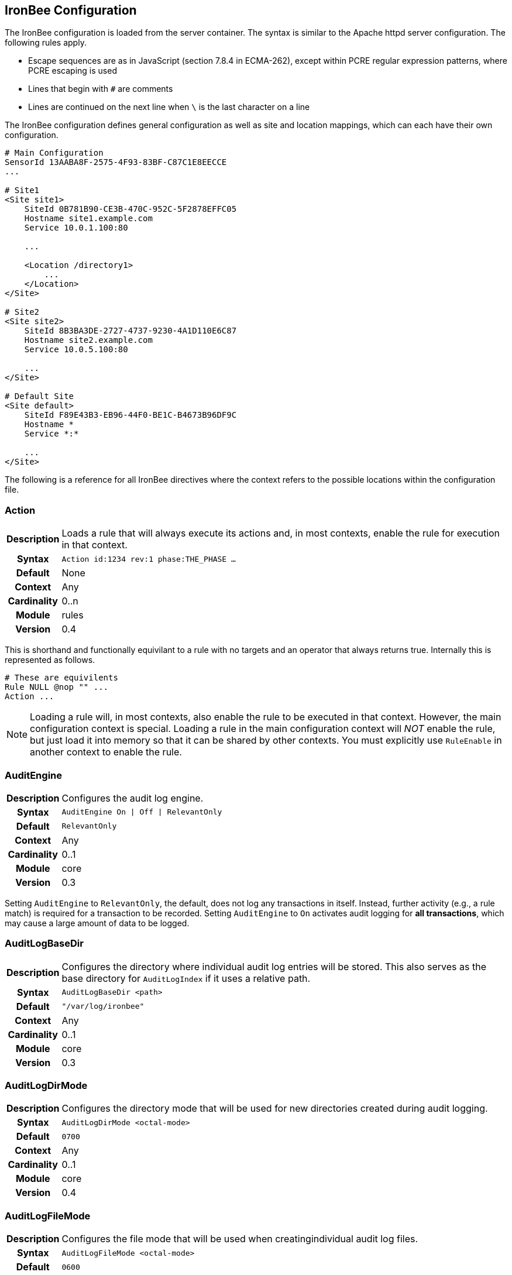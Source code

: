 == IronBee Configuration

The IronBee configuration is loaded from the server container. The syntax is similar to the Apache httpd server configuration. The following rules apply.

* Escape sequences are as in JavaScript (section 7.8.4 in ECMA-262), except within PCRE regular expression patterns, where PCRE escaping is used
* Lines that begin with `#` are comments
* Lines are continued on the next line when `\` is the last character on a line

The IronBee configuration defines general configuration as well as site and location mappings, which can each have their own configuration.

----
# Main Configuration
SensorId 13AABA8F-2575-4F93-83BF-C87C1E8EECCE
...

# Site1
<Site site1>
    SiteId 0B781B90-CE3B-470C-952C-5F2878EFFC05
    Hostname site1.example.com
    Service 10.0.1.100:80

    ...

    <Location /directory1>
        ...
    </Location>
</Site>

# Site2
<Site site2>
    SiteId 8B3BA3DE-2727-4737-9230-4A1D110E6C87
    Hostname site2.example.com
    Service 10.0.5.100:80

    ...
</Site>

# Default Site
<Site default>
    SiteId F89E43B3-EB96-44F0-BE1C-B4673B96DF9C
    Hostname *
    Service *:*

    ...
</Site>
----

The following is a reference for all IronBee directives where the context refers to the possible locations within the configuration file.

=== Action
[cols=">h,<9"]
|===============================================================================
|Description|Loads a rule that will always execute its actions and, in most contexts, enable the rule for execution in that context.
|     Syntax|`Action id:1234 rev:1 phase:THE_PHASE ...`
|    Default|None
|    Context|Any
|Cardinality|0..n
|     Module|rules
|    Version|0.4
|===============================================================================

This is shorthand and functionally equivilant to a rule with no targets and an operator that always returns true. Internally this is represented as follows.

----
# These are equivilents
Rule NULL @nop "" ...
Action ...
----

NOTE: Loading a rule will, in most contexts, also enable the rule to be executed in that context. However, the main configuration context is special. Loading a rule in the main configuration context will _NOT_ enable the rule, but just load it into memory so that it can be shared by other contexts. You must explicitly use `RuleEnable` in another context to enable the rule.

=== AuditEngine
[cols=">h,<9"]
|===============================================================================
|Description|Configures the audit log engine.
|     Syntax|`AuditEngine On \| Off \| RelevantOnly`
|    Default|`RelevantOnly`
|    Context|Any
|Cardinality|0..1
|     Module|core
|    Version|0.3
|===============================================================================

Setting `AuditEngine` to `RelevantOnly`, the default, does not log any transactions in itself. Instead, further activity (e.g., a rule match) is required for a transaction to be recorded. Setting `AuditEngine` to `On` activates audit logging for *all transactions*, which may cause a large amount of data to be logged.

=== AuditLogBaseDir
[cols=">h,<9"]
|===============================================================================
|Description|Configures the directory where individual audit log entries will be stored. This also serves as the base directory for `AuditLogIndex` if it uses a relative path.
|     Syntax|`AuditLogBaseDir <path>`
|    Default|`"/var/log/ironbee"`
|    Context|Any
|Cardinality|0..1
|     Module|core
|    Version|0.3
|===============================================================================

=== AuditLogDirMode
[cols=">h,<9"]
|===============================================================================
|Description|Configures the directory mode that will be used for new directories created during audit logging.
|     Syntax|`AuditLogDirMode <octal-mode>`
|    Default|`0700`
|    Context|Any
|Cardinality|0..1
|     Module|core
|    Version|0.4
|===============================================================================

=== AuditLogFileMode
[cols=">h,<9"]
|===============================================================================
|Description|Configures the file mode that will be used when creatingindividual audit log files.
|     Syntax|`AuditLogFileMode <octal-mode>`
|    Default|`0600`
|    Context|Any
|Cardinality|0..1
|     Module|core
|    Version|0.6
|===============================================================================

=== AuditLogIndex
[cols=">h,<9"]
|===============================================================================
|Description|Configures the location of the audit log index file.
|     Syntax|`AuditLogIndex "None" \| <location>`
|    Default|`ironbee-index.log`
|    Context|Any
|Cardinality|0..1
|     Module|core
|    Version|0.4
|===============================================================================

Relative filenames are based off the `AuditLogBaseDir` directory and specifying `None` disables the index file entirely.

=== AuditLogIndexFormat
[cols=">h,<9"]
|===============================================================================
|Description|Configures the format of the entries logged in the auditlog index file.
|     Syntax|`AuditLogIndexFormat <format>`
|    Default|`%T %h %a %S %s %t %f`
|    Context|Any
|Cardinality|0..1
|     Module|core
|    Version|0.4
|===============================================================================

* *%%* The percent sign
* *%a* Remote IP-address
* *%A* Local IP-address
* *%h* HTTP Hostname
* *%s* Site ID
* *%S* Sensor ID
* *%t* Transaction ID
* *%T* Transaction timestamp (YYYY-MM-DDTHH:MM:SS.ssss+/-ZZZZ)
* *%f* Audit log filename (relative to `AuditLogBaseDir`)

=== AuditLogParts
[cols=">h,<9"]
|===============================================================================
|Description|Configures which parts will be logged to the audit log.
|     Syntax|`AuditLogPart <options>`
|    Default|`default`
|    Context|Any
|Cardinality|0..n
|     Module|core
|    Version|0.4
|===============================================================================

An audit log consist of many parts; `AuditLogParts` determines which parts are recorded by default. The parts are inherited into child contexts (Site, Location, etc). Specifying a part with +/- operator will add or remove the given part from the current set of parts. Specifying the first option without +/- operators will cause all options to be overridden and the list of options will be the only options set.

.Reset to minimal, then remove body parts:
----
AuditLogParts minimal +request -requestBody +response -responseBody
----

The above first resets the list of parts to *minimal*, adds all the *request* parts except the *requestBody*, then adds all the *response* parts except the *responseBody*.

Later, in a sub-context, you may wish to enable response body logging and thus can just specify this part with the + operator:

----
<Location /some/path>
    AuditLogParts +responseBody
</Location>
----

If you already had response body logging enabled, but didn't want it any more, you would write:

----
<Location /some/path>
    AuditLogParts -responseBody
</Location>
----

Audit Log Part Names:

* *header:* Audit Log header (required)
* *events:* List of events that triggered
* *requestMetadata:* Information about the request
* *requestHeaders:* Raw request headers
* *requestBody:* Raw request body
* *requestTrailers:* Raw request trailers
* *responseMetadata:* Information about the response
* *responseHeaders:* Raw response headers
* *responseBody:* Raw response body
* *responseTrailers:* Raw response trailers

Audit Log Part Group Names:

These are just aliases for multiple parts.

* *none:* Removes all parts
* *minimal:* Minimal parts (currently *header* and *events* parts)
* *default:* Default parts (currently *minimal* and request/response parts without bodies)
* *request:* All request related parts
* *response:* All response related parts
* *debug:* All debug related parts
* *all:* All parts

=== AuditLogSubDirFormat
[cols=">h,<9"]
|===============================================================================
|Description|Configures the directory structure created under the `AuditLogBaseDir` directory. This is a +strftime(3)+ format string allowing the directory structure to be created based on date/time.
|     Syntax|`AuditLogSubDirFormat <format>`
|    Default|None
|    Context|Any
|Cardinality|0..1
|     Module|core
|    Version|0.4
|===============================================================================

=== AuthBasicRealm
[cols=">h,<9"]
|===============================================================================
|Description|Configures the Basic Auth Realm used to challenge a user.
|     Syntax|`AuthBasicRealm <realm-string>`
|    Default|None
|    Context|Any
|Cardinality|0..1
|     Module|ident_authbasic
|    Version|0.8
|===============================================================================

=== BlockingMethod
[cols=">h,<9"]
|===============================================================================
|Description|Configures the default blocking method.
|     Syntax|`BlockingMethod status=<code> \| close`
|    Default|None
|    Context|Any
|Cardinality|0..1
|     Module|core
|    Version|0.8
|===============================================================================

=== ConstantSet
[cols=">h,<9"]
|===============================================================================
|Description|Set a constant value in the `CONSTANT` collection.
|     Syntax|`ConstantSet name [value]`
|    Default|None
|    Context|Any
|Cardinality|0..n
|     Module|constant
|    Version|0.10
|===============================================================================

This directive sets a constant named `name` in the current configuration context with an optional value. The constant is then available (at config time and runtime) via the `CONSTANT` collection. Without a value, the constant will be defined, but without a value and is only useful in a boolean context (e.g., via `CONSTANT:name.count()` where the count will be 0 or 1 - undefined or defined).

.Example:
----
LoadModule ibmod_constant.so
...
ConstantSet EnableSQLi
ConstantSet SQLiThreshold 80

Rule CONSTANT:EnableSQLi.count() @eq 1 id:test/1 ... chain
... chain
Rule SQLI_SCORE @ge %{CONSTANT:SQLiThreshold} ... event block
----

TODO: A better example would be using a Predicate based rule that can evaluate and optimize at config time based on constants. This can be used to setup user defined policies that are configurable.

=== DefaultBlockStatus
[cols=">h,<9"]
|===============================================================================
|Description|Configures the default HTTP status code used for blocking.
|     Syntax|`DefaultBlockStatus`
|    Default|`403`
|    Context|Any
|Cardinality|0..1
|     Module|core
|    Version|0.4
|===============================================================================

=== ErrorPageMap
[cols=">h,<9"]
|===============================================================================
|Description|Configures the error page contents for a given status code.
|     Syntax|`ErrorPageMap <http-status-code> <file>`
|    Default|None
|    Context|Any
|Cardinality|0..n
|     Module|error_page
|    Version|0.9
|===============================================================================

When an error page is generated (blocked), the status code is mapped to a file to deliver as the body.

=== FastAutomata
[cols=">h,<9"]
|===============================================================================
|Description|Loads the automata for "fast" rules.
|     Syntax|`FastAutomata <automata-file>`
|    Default|None
|    Context|Any
|Cardinality|0..1
|     Module|error_page
|    Version|0.9
|===============================================================================

=== GeoIPDatabaseFile
[cols=">h,<9"]
|===============================================================================
|Description|Configures the location of the geoip database file.
|     Syntax|`GeoIPDatabaseFile <geoip-db-file>`
|    Default|`/usr/share/geoip/GeoLiteCity.dat`
|    Context|Any
|Cardinality|0..1
|     Module|geoip
|    Version|0.4
|===============================================================================

=== HeaderOrderRequest
[cols=">h,<9"]
|===============================================================================
|Description|Specify which request headers to track order.
|     Syntax|`HeaderOrderRequest <abbreviation>=<header-name> ...`
|    Default|None
|    Context|Any
|Cardinality|0..1
|     Module|header_order
|    Version|0.10
|===============================================================================

The `HeaderOrderRequest` directive specifies which headers to track order. The header names are mapped to their abbreviations, then recorded in the <<_request_header_order>> string variable in the order they occured.

.Example
----
HeaderOrderRequest H=Host U=User-Agent A=Accept
----

.Default Mapping
----
H=Host
U=User-Agent
A=Accept
E=Accept-Encoding
L=Accept-Language
N=Transfer-Encoding
N=TE
P=Pragma
C=Cache-Control
O=Cookie
T=Content-Type
L=Content-Length
I=Connection
R=Referer
G=Range
----

As an example, the following request is sent yielding a <<_request_header_order>> of `HUALI` (the concatinated abbreviations in the order the headers appeared in the request).

.Example Request
----
GET / HTTP/1.1
Host: www.example.com
User-Agent: Mozilla/5.0 (Macintosh; Intel Mac OS X 10.7; rv:18.0) Gecko/20100101 Firefox/18.0
Accept: text/html,application/xhtml+xml,application/xml;q=0.9,*/*;q=0.8
Accept-Language: en-US,en;q=0.5
Connection: keep-alive
----

=== HeaderOrderResponse
[cols=">h,<9"]
|===============================================================================
|Description|Specify which response headers to track order.
|     Syntax|`HeaderOrderResponse <abbreviation>=<header-name> ...`
|    Default|None
|    Context|Any
|Cardinality|0..1
|     Module|header_order
|    Version|0.10
|===============================================================================

The `HeaderOrderResponse` directive specifies which headers to track order. The header names are mapped to their abbreviations, then recorded in the <<_response_header_order>> string variable in the order they occured.

.Example
----
HeaderOrderResponse S=Server A=Location N=Transfer-Encoding
----

.Default Mapping
----
S=Server
A=Location
N=Transfer-Encoding
N=TE
D=Date
M=Last-Modified
C=Cache-Control
O=Set-Cookie
T=Content-Type
L=Content-Length
E=Content-Encoding
L=Content-Language
I=Connection
X=Expires
V=Via
Y=Vary
R=Trailer
----

As an example, the following response is sent yielding a <<_response_header_order>> of `TDXCSL` (the concatinated abbreviations in the order the headers appeared in the response).

.Example Response
----
HTTP/1.1 200 OK
Content-Type: text/html; charset=UTF-8
Date: Wed, 26 Oct 2012 02:36:41 GMT
Expires: Fri, 25 Nov 2012 02:36:41 GMT
Cache-Control: public, max-age=2592000
Server: Apache
Content-Length: 85

<HTML><HEAD><TITLE>200 OK</TITLE></HEAD><BODY><H1>200 OK</H1>Success.</BODY></HTML>
----

=== Hostname
[cols=">h,<9"]
|===============================================================================
|Description|Maps hostnames to a Site.
|     Syntax|`Hostname <hostname>`
|    Default|`*` (any)
|    Context|Site
|Cardinality|0..n
|     Module|core
|    Version|0.4
|===============================================================================

The `Hostname` directive establishes a mapping between a Site and one or more hostnames. To map IP/Port pairs to a Site, see the `Service` directive.

In the simplest case, a site will occupy a single hostname:

----
Hostname www.ironbee.com
----

More often than not, however, several names will be used:

----
Hostname www.ironbee.com
Hostname ironbee.com
----

Wildcards are permitted when there are multiple names under a common domain. Only one wildcard character per hostname is allowed and it must currently be on the left-hand side:

----
Hostname ironbee.com
Hostname *.ironbee.com
----

Finally, to match any hostname (which you will need to do in default sites), use a single asterisk, which is the default if no `Hostname` directive is specified for a site:

----
Hostname *
----

=== IdentMode
[cols=">h,<9"]
|===============================================================================
|Description|Configure the ident mode.
|     Syntax|`IdentMode <mode>`
|    Default|None
|    Context|Any
|Cardinality|0..1
|     Module|ident
|    Version|0.8
|===============================================================================

=== IdentType
[cols=">h,<9"]
|===============================================================================
|Description|Configure the ident type.
|     Syntax|`IdentType <type>`
|    Default|None
|    Context|Any
|Cardinality|0..1
|     Module|ident
|    Version|0.8
|===============================================================================

=== Include
[cols=">h,<9"]
|===============================================================================
|Description|Includes external file into configuration.
|     Syntax|`Include`
|    Default|None
|    Context|Any
|Cardinality|0..n
|     Module|core
|    Version|0.5
|===============================================================================

Allows inclusion of another file into the current configuration file.  The following line will include the contents of the file `sites.conf` into configuration:

----
Include conf/sites.conf
----

The file must exist and be accessible or an error is generated (use `IncludeIfExists` if this is not the case). If you specify a relative path, the location of the configuration file containing this directive will be used to resolve it.

=== IncludeIfExists
[cols=">h,<9"]
|===============================================================================
|Description|Includes external file into configuration if it exists and is accessible.
|     Syntax|`IncludeIfExists`
|    Default|None
|    Context|Any
|Cardinality|0..n
|     Module|core
|    Version|0.7
|===============================================================================

As `Include`, but allows for optional inclusion without causing a configuration error if the file does not exist (as would the `Include` directive).

=== InitCollection
[cols=">h,<9"]
|===============================================================================
|Description|Initializes a locally scoped collection data field for later use and optional persistence.
|     Syntax|`InitCollection <uri> ...`
|    Default|None
|    Context|Any
|Cardinality|0..1
|     Module|initcollection, persist
|    Version|0.7
|===============================================================================

Initializes a collection from the initializer. The initializer format depends on the implementation. There are multiple URI formats supported, which are described below.

==== Core Functionality

`vars: key1=val1 key2=val2 ... keyN=valN`

The `vars` URI allows initializing a collection of simple key/value pairs.

----
InitCollection MY_VARS vars: key1=value1 key2=value2
----

`json-file:///path/file.json [persist]`

The json-file URI allows loading a more complex collection from a JSON formatted file. If the optional persist parameter is specified, then anything changed is persisted back to the file at the end of the transaction. Next time the collection is initialized, it will be from the persisted data.

----
InitCollection MY_JSON_COLLECTION json-file:///tmp/ironbee/persist/test1.json
InitCollection MY_PERSISTED_JSON_COLLECTION json-file:///tmp/ironbee/persist/test2.json persist
----

=== InitVar
[cols=">h,<9"]
|===============================================================================
|Description|Initializes a locally scoped variable data field for later use.
|     Syntax|`InitVar <name> <value>`
|    Default|None
|    Context|Any
|Cardinality|0..1
|     Module|core
|    Version|0.6
|===============================================================================

=== InspectionEngineOptions
[cols=">h,<9"]
|===============================================================================
|Description|Configures options for the inspection engine.
|     Syntax|`InspectionEngineOptions <options>`
|    Default|`default`
|    Context|Any
|Cardinality|0..n
|     Module|core
|    Version|0.7
|===============================================================================

The inspection engine allows setting options; `InspectionEngineOptions` controls these options. The options are inherited into child contexts (Site, Location, etc). Specifying an option with +/- operator will add or remove the given option from the current set. Specifying the first option without +/- operators will cause all options to be overridden and the list of options will be the only options set. Here is what your configuration might look like:

----
InspectionEngineOptions all -response
----

The above first resets the inspection to *all*, then removes the *response* from being inspected.

Later, in a sub-context, you may wish to enable response response inspection and thus can just specify this part with the + operator:

----
<Location /some/path>
    InspectionEngineOptions +response
</Location>
----

If you already had response enabled, but did not want it enabled, you would write:

----
<Location /some/other/path>
    InspectionEngineOptions -response
</Location>
----

Inspection Engine Options::
* *requestHeader:* Inspect the HTTP request header (default)
* *requestBody:* Inspect the HTTP request body
* *responseHeader:* Inspect the HTTP response header
* *responseBody:* Inspect the HTTP response body

Inspection Engine Option Group Names::
* *none:* Removes all options
* *default:* Default options (currently request header only)
* *request:* All request related options
* *response:* All response related options
* *all:* All options

=== LibInjectionFingerprintSet
[cols=">h,<9"]
|===============================================================================
|Description|Create a named libinjection fingerprint set from a file.
|     Syntax|`LibInjectionFingerprintSet <name> <fingerprint-file>`
|    Default|None
|    Context|Main
|Cardinality|0..1
|     Module|libinjection
|    Version|0.10
|===============================================================================

The fingerprint file is a text file with a fingerprint and optional confidence, one per line. If a confidence is used, the fingerprint and confidence *MUST* be separated *by a single space character*. If a confidence is *NOT* specified, it defaults to 0 (i.e., confidence unused).

The libinjection source has an example without the optional confidence.

See: https://github.com/client9/libinjection/blob/master/src/fingerprints.txt

.Example With Confidence
----
&(1)U 50
1Eson 25
Eks&1 80
f(v,( 90
kskso 90
n&Esc 50
of(vo 90
onUE( 50
vosk) 50
vosk1 50
voskB 25
...
----

The fingerprint and confidence that matched are returned in the capture collection. See the <<_is_sqli>> operator.

=== LoadEudoxus
[cols=">h,<9"]
|===============================================================================
|Description|Loads an external Eudoxus Automata into IronBee.
|     Syntax|`LoadEudoxus <name> <automata-file>`
|    Default|None
|    Context|Main
|Cardinality|0..n
|     Module|ee
|    Version|0.7
|===============================================================================

This directive will load an external eudoxus automata from `file` into the engine with the given `name`. Once loaded, the automata can then be used with the associated eudoxus rule operators such as the `ee` or `ee_match` operator.

The eudoxus automata is a precompiled and optimized automata generated by the ac_generator and ec commands in the `automata/bin` directory.  Currently, as of IronBee 0.7, a modified Aho-Corasick algorithm is implemented which can handle very large external dictionaries. Refer to the https://www.ironbee.com/docs/devexternal/ironautomata.html[IronAutomata Documentation] for more information.

=== LoadModule
[cols=">h,<9"]
|===============================================================================
|Description|Loads an external module into configuration.
|     Syntax|`LoadModule <module-file>`
|    Default|None
|    Context|Main
|Cardinality|0..n
|     Module|core
|    Version|0.4
|===============================================================================

This directive will add an external module to the engine, potentially making new directives available to the configuration.

=== Location
[cols=">h,<9"]
|===============================================================================
|Description|Creates a subcontext that can have a differentconfiguration.
|     Syntax|`<Location path>...</Location>`
|    Default|None
|    Context|Site
|Cardinality|0..n
|     Module|core
|    Version|0.4
|===============================================================================

A sub-context created by this directive initially has identical configuration to that of the site it belongs to. Further directives are required to introduce changes. Locations are evaluated in the order in which they appear in the configuration file. The first location that matches request path will be used. This means that you should put the most-specific location first, followed by the less specific ones.

----
Include rules.conf

<Site site1>
    Service *:80
    Service 10.0.1.2:443
    Hostname site1.example.com

    <Location /prefix/app1>
        RuleEnable all
    </Location>

    <Location /prefix>
        RuleEnable tag:GenericRules
    </Location>
</Site>
----

=== Log
[cols=">h,<9"]
|===============================================================================
|Description|Configures the location of the log file.
|     Syntax|`Log <location>`
|    Default|`default`
|    Context|Any
|Cardinality|0..1
|     Module|core
|    Version|0.4
|===============================================================================

=== LogLevel
[cols=">h,<9"]
|===============================================================================
|Description|Configures the detail level of the entries recorded tothe log.
|     Syntax|`LogLevel <level>`
|    Default|`warning`
|    Context|Any
|Cardinality|0..1
|     Module|core
|    Version|0.4
|===============================================================================

The following log levels are supported (either numeric or text)::
* *0 - emergency* - system unusable
* *1 - alert* - crisis happened
* *2 - critical* - crisis coming
* *3 - error* - error occurred
* *4 - warning* - error likely to occur
* *5 - notice* - something unusual happened
* *6 - info* - informational messages
* *7 - debug* - debugging: transaction state changes
* *8 - debug2* - debugging: log of activities carried out
* *9 - debug3* - debugging: activities, with more detail
* *10 - trace* - debugging: developer log messages

=== LuaInclude
[cols=">h,<9"]
|===============================================================================
|Description|Execute a Lua script as a configuration file.
|     Syntax|`LuaInclude <lua-file>`
|    Default|None
|    Context|Main
|Cardinality|0..1
|     Module|lua
|    Version|0.7
|===============================================================================

.Example
----
LuaInclude "rules.lua"
----

=== LuaLoadModule
[cols=">h,<9"]
|===============================================================================
|Description|Load a Lua module (similar to LoadModule).
|     Syntax|`LuaLoadModule <lua-module-file>`
|    Default|None
|    Context|Main
|Cardinality|0..1
|     Module|lua
|    Version|0.7
|===============================================================================

.Example
----
LuaLoadModule "threat_level.lua"
----

=== LuaModuleBasePath
[cols=">h,<9"]
|===============================================================================
|Description|Specify the Lua module base path.
|     Syntax|`LuaModuleBasePath <path>`
|    Default|None
|    Context|Main
|Cardinality|0..1
|     Module|lua
|    Version|0.9.1
|===============================================================================

Same as <<_modulebasepath>>, but for Lua modules.

.Example
----
LuaModuleBasePath /path/to/modules
----

=== LuaPackageCPath
[cols=">h,<9"]
|===============================================================================
|Description|Specify the Lua C package path.
|     Syntax|`LuaPackageCPath <lua-cpath>`
|    Default|None
|    Context|Main
|Cardinality|0..1
|     Module|lua
|    Version|0.7
|===============================================================================

=== LuaPackagePath
[cols=">h,<9"]
|===============================================================================
|Description|Specify the Lua package path.
|     Syntax|`LuaPackageCPath <lua-cpath>`
|    Default|None
|    Context|Main
|Cardinality|0..1
|     Module|lua
|    Version|0.7
|===============================================================================

=== LuaSet
[cols=">h,<9"]
|===============================================================================
|Description|Set a named configuration parameter in a lua module.
|     Syntax|`LuaSet <lua-module-name> <name> <value>`
|    Default|None
|    Context|Main
|Cardinality|0..1
|     Module|lua
|    Version|0.7
|===============================================================================

.Example
----
LuaLoadModule "my-lua-module.lua"
...
LuaSet "my-lua-module.lua" MY_VAR "some value"
----

=== ModuleBasePath
[cols=">h,<9"]
|===============================================================================
|Description|Configures the base path where IronBee modules are loaded.
|     Syntax|`ModuleBasePath`
|    Default|The `libexec` directory under the IronBee install prefix.
|    Context|Main
|Cardinality|0..1
|     Module|core
|    Version|0.4
|===============================================================================

=== PcreDfaWorkspaceSize
[cols=">h,<9"]
|===============================================================================
|Description|Configures the PCRE DFA workspace size.
|     Syntax|`PcreDfaWorkspaceSize <size>`
|    Default|200
|    Context|Main
|Cardinality|0..1
|     Module|pcre
|    Version|0.4
|===============================================================================

=== PcreJitStackMax
[cols=">h,<9"]
|===============================================================================
|Description|Configures the PCRE stack maximum size.
|     Syntax|`PcreJitStackMax <size>`
|    Default|0 (auto)
|    Context|Main
|Cardinality|0..1
|     Module|pcre
|    Version|0.4
|===============================================================================

=== PcreJitStackStart
[cols=">h,<9"]
|===============================================================================
|Description|Configures the PCRE stack starting size.
|     Syntax|`PcreJitStackStart <size>`
|    Default|0 (auto)
|    Context|Main
|Cardinality|0..1
|     Module|pcre
|    Version|0.4
|===============================================================================

=== PcreMatchLimit
[cols=">h,<9"]
|===============================================================================
|Description|Configures the PCRE library match limit.
|     Syntax|`PcreMatchLimit`
|    Default|5000
|    Context|Main
|Cardinality|0..1
|     Module|pcre
|    Version|0.4
|===============================================================================

From the `pcreapi` manual: 

"The match_limit field provides a means of preventing PCRE from using up a vast amount of resources when running patterns that are not going to match, but which have a very large number of possibilities in their search trees. The classic example is a pattern that uses nested unlimited repeats."

=== PcreMatchLimitRecursion
[cols=">h,<9"]
|===============================================================================
|Description|Configures the PCRE library match limit recursion.
|     Syntax|`PcreMatchLimitRecursion`
|    Default|5000
|    Context|Main
|Cardinality|0..1
|     Module|pcre
|    Version|0.4
|===============================================================================

From the `pcreapi` manual:

"The match_limit_recursion field is similar to match_limit, but instead of limiting the total number of times that match() is called, it limits the depth of recursion. The recursion depth is a smaller number than the total number of calls, because not all calls to match() are recursive. This limit is of use only if it is set smaller than match_limit."

=== PcreStudy
[cols=">h,<9"]
|===============================================================================
|Description|Configures the PCRE "study" option.
|     Syntax|`PcreStudy On \| Off`
|    Default|On
|    Context|Main
|Cardinality|0..1
|     Module|pcre
|    Version|0.4
|===============================================================================

=== PcreUseJit
[cols=">h,<9"]
|===============================================================================
|Description|Configures the PCRE library to use the JIT.
|     Syntax|`PcreUseJit On \| Off`
|    Default|On
|    Context|Main
|Cardinality|0..1
|     Module|pcre
|    Version|0.4
|===============================================================================

=== PersistenceMap
[cols=">h,<9"]
|===============================================================================
|Description|Map a collection to a persistence store.
|     Syntax|`PersistenceMap <collection> <store> [key=value] [expire=value]`
|    Default|None
|    Context|Main
|Cardinality|0..1
|     Module|persistence_framework, persist
|    Version|0.7
|===============================================================================

See: <<_persisting_collections>>

=== PersistenceStore
[cols=">h,<9"]
|===============================================================================
|Description|Define a persistence store.
|     Syntax|`PersistenceStore <name> <uri>`
|    Default|None
|    Context|Main
|Cardinality|0..1
|     Module|persistence_framework, persist
|    Version|0.7
|===============================================================================

See: <<_persisting_collections>>

=== PredicateAssertValid
|===============================================================================
|Description|Validate predicate, write a predicate report to file or stderr and abort on error.
|     Syntax|`PredicateAssertValid <file> \| ""`
|    Default|"" (stderr)
|    Context|Main
|Cardinality|0..1
|     Module|predicate
|    Version|0.8
|===============================================================================

=== PredicateDebugReport
[cols=">h,<9"]
|===============================================================================
|Description|Write a predicate debug report to file or stderr.
|     Syntax|`PredicateDebugReport <file> \| ""`
|    Default|"" (stderr)
|    Context|Main
|Cardinality|0..1
|     Module|predicate
|    Version|0.8
|===============================================================================

=== PredicateDefine
[cols=">h,<9"]
|===============================================================================
|Description|Define a predicate template.
|     Syntax|`PredicateDefine ...`
|    Default|None
|    Context|Main
|Cardinality|0..1
|     Module|predicate
|    Version|0.9
|===============================================================================

=== PredicateTrace
[cols=">h,<9"]
|===============================================================================
|Description|Enable predicate trace output to file or stderr.
|     Syntax|`PredicateTrace <file> \| ""`
|    Default|None
|    Context|Main
|Cardinality|0..1
|     Module|predicate
|    Version|0.9
|===============================================================================

=== ProtectionEngineOptions
[cols=">h,<9"]
|===============================================================================
|Description|Configures options for the protection engine.
|     Syntax|`ProtectionEngineOptions ...`
|    Default|`default`
|    Context|Any
|Cardinality|0..n
|     Module|core
|    Version|0.8
|===============================================================================

The protection engine allows setting options; `ProtectionEngineOptions` controls these options. The options are inherited into child contexts (Site, Location, etc). Specifying an option with +/- operator will add or remove the given option from the current set. Specifying the first option without +/- operators will cause all options to be overridden and the list of options will be the only options set. Here is what your configuration might look like:

----
ProtectionEngineOptions none
----

The above resets the inspection to *none*.

Later, in a sub-context, you may wish to enable blocking and thus can just specify this with the + operator:

----
<Location /some/path>
    ProtectionEngineOptions +blockingMode
</Location>
----

If you already had blocking mode enabled, but did not want it any more, you would write:

----
<Location /some/other/path>
    ProtectionEngineOptions -blockingMode
</Location>
----

Protection Engine Options::
* *blockingMode:* Control blocking actions.

Protection Engine Option Group Names::
* *none:* Removes all options
* *default:* Default options (currently none)
* *all:* All options

=== RequestBodyBufferLimit
[cols=">h,<9"]
|===============================================================================
|Description|Configures the size of the request body buffer.
|     Syntax|`RequestBodyBufferLimit <limit>`
|    Default|None
|    Context|Any
|Cardinality|0..1
|     Module|core
|    Version|0.9.0
|===============================================================================

=== RequestBodyBufferLimitAction
[cols=">h,<9"]
|===============================================================================
|Description|Configures what happens when the buffer is smaller than the request body.
|     Syntax|`RequestBodyBufferLimitAction FlushAll \| FlushPartial`
|    Default|FlushPartial
|    Context|Any
|Cardinality|0..1
|     Module|core
|    Version|0.9.0
|===============================================================================

When `FlushAll` is configured, the transaction with a body larger than the buffer will flush the existing buffer, sending it to the backend, then continue to fill the buffer with the remaining data. With `FlushPartial` selected, the buffer will be used to keep as much data as possible, but any overflowing data will be flushed and sent to the backend. Request headers will be sent before the first overflow batch.

=== RequestBodyLogLimit
[cols=">h,<9"]
|===============================================================================
|Description|Configures the size of the request body logged to an audit log.
|     Syntax|`RequestBodyLogLimit <limit>`
|    Default|None
|    Context|Any
|Cardinality|0..1
|     Module|core
|    Version|0.9.0
|===============================================================================

=== RequestBuffering
[cols=">h,<9"]
|===============================================================================
|Description|Enable/disable request buffering.
|     Syntax|`RequestBuffering On \| Off`
|    Default|`Off`
|    Context|Any
|Cardinality|0..1
|     Module|core
|    Version|0.6
|===============================================================================

Control request buffering - holding the request during inspection.  Currently the HTTP header is always buffered, but this must be enabled for the request body to be buffered.

NOTE: This may be renamed to `RequestBodyBuffering` in a future release.

=== ResponseBodyBufferLimit
[cols=">h,<9"]
|===============================================================================
|Description|Configures the size of the response body buffer.
|     Syntax|`ResponseBodyBufferLimit <limit>`
|    Default|None
|    Context|Any
|Cardinality|0..1
|     Module|core
|    Version|0.9.0
|===============================================================================

=== ResponseBodyBufferLimitAction
[cols=">h,<9"]
|===============================================================================
|Description|Configures what happens when the buffer is smaller than the response body.
|     Syntax|`ResponseBodyBufferLimitAction FlushAll \| FlushPartial`
|    Default|FlushPartial
|    Context|Any
|Cardinality|0..1
|     Module|core
|    Version|0.9.0
|===============================================================================

When `FlushAll` is configured, the transaction with a body larger than the buffer will flush the existing buffer, sending it to the client, then continue to fill the buffer with the remaining data. With `FlushPartial` selected, the buffer will be used to keep as much data as possible, but any overflowing data will be flushed and sent to the client. Request headers will be sent before the first overflow batch.

=== ResponseBodyLogLimit
[cols=">h,<9"]
|===============================================================================
|Description|Configures the size of the response body logged to an audit log.
|     Syntax|`ResponseBodyLogLimit <limit>`
|    Default|None
|    Context|Any
|Cardinality|0..1
|     Module|core
|    Version|0.9.0
|===============================================================================

=== ResponseBuffering
[cols=">h,<9"]
|===============================================================================
|Description|Enable/disable response buffering.
|     Syntax|`ResponseBuffering On \| Off`
|    Default|`Off`
|    Context|Any
|Cardinality|0..1
|     Module|core
|    Version|0.6
|===============================================================================

Control response buffering - holding the response during inspection.  Currently the HTTP header is always buffered, but this must be enabled for the response body to be buffered.

NOTE: This may be renamed to `ResponseBodyBuffering` in a future release.

=== Rule
[cols=">h,<9"]
|===============================================================================
|Description|Loads a rule and, in most contexts, enable the rule for execution in that context.
|     Syntax|`Rule TARGET @operator "param" id:1234 rev:1 phase:THE_PHASE ...`
|    Default|None
|    Context|Any
|Cardinality|0..n
|     Module|rules
|    Version|0.4
|===============================================================================

NOTE: Loading a rule will, in most contexts, also enable the rule to be executed in that context. However, the main configuration context is special. Loading a rule in the main configuration context will _NOT_ enable the rule, but just load it into memory so that it can be shared by other contexts. You must explicitly use `RuleEnable` in another context to enable the rule.

=== RuleBasePath
[cols=">h,<9"]
|===============================================================================
|Description|Configures the base path where external IronBee rules are loaded.
|     Syntax|`RuleBasePath <path>`
|    Default|The `libexec` directory under the IronBee install prefix.
|    Context|Main
|Cardinality|0..1
|     Module|core
|    Version|0.4
|===============================================================================

=== RuleDisable
[cols=">h,<9"]
|===============================================================================
|Description|Disables a rule from executing in the current configuration context.
|     Syntax|`RuleDisable "all" \| "id:<id>" \| "tag:<tag>" ...`
|    Default|None
|    Context|Any
|Cardinality|0..n
|     Module|rules
|    Version|0.4
|===============================================================================

Rules can be disabled by id or tag. Any number of id or tag modifiers can be specified per directive. All disables are processed after enables. See the `RuleEnable` directive for an example.

=== RuleEnable
[cols=">h,<9"]
|===============================================================================
|Description|Enables a rule for execution in the current configuration context.
|     Syntax|`RuleEnable "all" \| "id:<id>" \| "tag:<tag>" ...`
|    Default|None
|    Context|Any
|Cardinality|0..n
|     Module|rules
|    Version|0.4
|===============================================================================

Rules can be disabled by id or tag. Any number of id or tag modifiers can be specified per directive. All enables are processed before disables. For example:

----
Include "rules/big_ruleset.conf"

<Site foo>
    Hostname foo.example.com
    RuleEnable id:1234
    RuleEnable id:3456 tag:SQLi
    RuleDisable id:5678 tag:experimental tag:heavyweight
</Site>
----

=== RuleEngineLogData
[cols=">h,<9"]
|===============================================================================
|Description|Configures the data logged by the rule engine.
|     Syntax|`RuleEngineLogData <options>`
|    Default|None
|    Context|Any
|Cardinality|0..n
|     Module|core
|    Version|0.6
|===============================================================================

The following data type options are supported:

* *tx* - Log the transaction:
+
----
TX_START clientip:port site-hostname
    ...
TX_END
----
* *requestLine* - Log the HTTP request line:
+
----
REQ_LINE method uri version-if-given 
----
* *requestHeader* - Log the HTTP request header:
+
----
REQ_HEADER name: value
----
* *requestBody* - Log the HTTP request body, possibly in multiple
chunks:
+
----
REQ_BODY size data
----
* *responseLine* - Log the HTTP response line:
+
----
RES_LINE version status message 
----
* *responseHeader* - Log the HTTP response header:
+
----
RES_HEADER name: value
----
* *responseBody* - Log the HTTP response body, possibly in multiple
chunks:
+
----
RES_BODY size data
----
* *phase* - Log the phase about to execute:
+
----
PHASE name
----
* *rule* - Log the rule executing:
+
----
RULE_START rule-type
    ...
RULE_END
----
* *target* - Log the target being inspected:
+
----
TARGET full-target-name {NOT_FOUND|field-type field-name field-value}
----
* *transformation* - Log the transformation being executed:
+
----
TFN tfn-name(param) {ERROR error}
----
* *operator* - Log the operator being executed:
+
----
OP op-name(param) TRUE|FALSE {ERROR error}
----
* *action* - Log the action being executed:
+
----
ACTION action-name(param) {ERROR error}
----
* *event* - Log the event being logged:
+
----
EVENT rule-id type action [confidence/severity] [csv-tags] msg
----
* *audit* - Log the audit log filename being written:
+
----
AUDIT audit-log-filename
----

The following alias options are supported:

* *request* - Alias for: *requestLine*, *requestHeader*, *requestBody*
* *response* - Alias for: *responseLine*, *responseHeader*, *responseBody*
* *ruleExec* - Alias for: *phase*, *rule*, *target*, *transformation*, *operator*, *action*, *actionableRulesOnly*
* *none* - Alias for no data options
* *all* - Alias for all data options
* *default* - Alias for: *none*

The following filter options are supported:

* *actionableRulesOnly* - Filter option indicating that only rules that were actionable (actions executed) are logged - any rule specific logging are delayed/suppressed until at least one action is executed.

=== RuleEngineLogLevel
[cols=">h,<9"]
|===============================================================================
|Description|Configures the logging level which the rule engine will write logs.
|     Syntax|`RuleEngineLogLevel`
|    Default|`info`
|    Context|Any
|Cardinality|0..1
|     Module|core
|    Version|0.6
|===============================================================================

=== RuleExt
[cols=">h,<9"]
|===============================================================================
|Description|Creates a rule implemented externally, either by loading the rule directly from a file, or referencing a rule that was previously
declared by a module.
|     Syntax|`RuleExt`
|    Default|None
|    Context|Site, Location
|Cardinality|0..n
|     Module|rules
|    Version|0.4
|===============================================================================

To load a Lua rule:

----
RuleExt lua:/path/to/rule.lua phase:REQUEST
----

=== RuleMarker
[cols=">h,<9"]
|===============================================================================
|Description|Creates a rule marker (placeholder) which will not be executed, but instead should be overridden.
|     Syntax|`RuleMarker id:phase:`
|    Default|None
|    Context|Any
|Cardinality|0..n
|     Module|rules
|    Version|0.5
|===============================================================================

Creates a rule marker (placeholder) which will not be executed, but instead should be overridden. The idea is that rule sets can include placeholders for optional custom rules which can be overridden, but still allow the rule set writer to maintain execution order.

To mark and later replace a rule:

----
Rule ARGS @rx foo id:1 rev:1 phase:REQUEST

# Allow the administrator to set MY_VALUE in another context
RuleMarker id:2 phase:REQUEST

Rule MY_VALUE @gt 0 id:3 rev:1 phase:REQUEST setRequestHeader:X-Foo:%{MY_VALUE}

<Site test>
    Hostname *

    Rule &ARGS @gt 5 id:2 phase:REQUEST setvar:MY_VALUE=5
    RuleEnable all
</Site>
----

In the above example, rule id:2 in the main context would be replaced by the rule id:2 in the site context, then the rules would execute id:1, id:2 and id:3. If Rule id:2 was not replaced in the site context, then rules would execute id:1 then id:3 as id:2 is only a marker (placeholder).

=== RuleTrace
[cols=">h,<9"]
|===============================================================================
|Description|Enable rule tracing for a rule.
|     Syntax|`RuleTrace <rule-id>`
|    Default|None
|    Context|Main
|Cardinality|0..n
|     Module|rules
|    Version|0.9
|===============================================================================

=== RuleTraceFile
[cols=">h,<9"]
|===============================================================================
|Description|Specify the rule tracing output file.
|     Syntax|`RuleTraceFile <trace-file>`
|    Default|None
|    Context|Main
|Cardinality|0..1
|     Module|rules
|    Version|0.9
|===============================================================================

=== SensorHostname
[cols=">h,<9"]
|===============================================================================
|Description|Specify the sensor hostname.
|     Syntax|`SensorHostname <hostname>`
|    Default|None
|    Context|Main
|Cardinality|0..1
|     Module|core
|    Version|0.4
|===============================================================================

This is just metadata about the sensor which is used in the auditlog.

=== SensorId
[cols=">h,<9"]
|===============================================================================
|Description|Unique sensor identifier.
|     Syntax|`SensorId <id>`
|    Default|None
|    Context|Main
|Cardinality|0..1
|     Module|core
|    Version|0.4
|===============================================================================

TODO: Can we make this directive so that, if not defined, we attempt to detect server hostname and use that as ID?

=== SensorName
[cols=">h,<9"]
|===============================================================================
|Description|Sensor name.
|     Syntax|`SensorName <name>`
|    Default|None
|    Context|Main
|Cardinality|0..1
|     Module|core
|    Version|0.4
|===============================================================================

This is just metadata about the sensor which is used in the auditlog.

=== Service
[cols=">h,<9"]
|===============================================================================
|Description|Maps IP and Port to a site.
|     Syntax|`Service <ip>:<port>`
|    Default|`*:*` (any)
|    Context|Site
|Cardinality|0..n
|     Module|core
|    Version|0.6
|===============================================================================

The `Service` directive establishes a mapping between a Site and one or IP/Port pairs. To map hostnames to a Site, see the `Hostname` directive.

In the simplest case, a site will occupy a single IP/Port pair:

----
Service 192.168.32.5:80
----

More often than not, however, several mappings will be used:

----
Service 192.168.32.5:80
Service 192.168.32.6:443
----

Wildcards are permitted for both IP and Port:

----
Service *:80
Service 192.168.32.5:*
----

To match any IP address on any Port (which you will need to do in default sites), use wildcards for both IP and Port, which is the default if no `Service` directive is specified for a site:

----
Service *:*
----

=== Set
[cols=">h,<9"]
|===============================================================================
|Description|Set a named configuration parameter.
|     Syntax|`Set <name> <value>`
|    Default|None
|    Context|Main
|Cardinality|0..1
|     Module|core
|    Version|0.4
|===============================================================================

.Example
----
Set MY_VAR "some value"
----

=== Site
[cols=">h,<9"]
|===============================================================================
|Description|Define a site.
|     Syntax|`<Site name>...</Site>`
|    Default|None
|    Context|Main
|Cardinality|0..n
|     Module|core
|    Version|0.1
|===============================================================================

A site is one of the main concepts in the configurationin IronBee. The idea is to have an element to correspond to real-life web sites. With most web sites there is an one-to-one mapping to domain names, but our mapping mechanism is quite flexible: you can have one site per domain name, many domain names for a single site, or even have one domain name shared among several sites.

At the highest level, a configuration will contain one or more sites.

.Example:
----
<Site site1>
    Service *:80
    Hostname site1.example.com
    Hostname site1-alternate.example.com
</Site>

<Site site2>
    Service *:80
    Service 10.0.1.2:443
    Hostname site2.example.com
</Site>

<Site default>
    Service *:*
    Hostname *
</Site>
----

Before it can process a transaction, IronBee will examine the current configuration looking for a site to assign the transaction. Sites are processed in the configured order where the first matching site is chosen. A default site can be specified as the last site using wildcards when all previous sites fail to match. The `Site` directive only establishes configuration boundaries and assigns a unique handle to each site; the `Service` and `Hostname` directives are responsible for the mapping.

=== SiteId
[cols=">h,<9"]
|===============================================================================
|Description|Unique site identifier.
|     Syntax|`SiteId`
|    Default|None
|    Context|Site
|Cardinality|0..1
|     Module|core
|    Version|0.4
|===============================================================================

TODO: Can we make this directive so that, if not defined, we attempt to detect site hostname and use that as ID?

=== StreamInspect
[cols=">h,<9"]
|===============================================================================
|Description|Creates a streaming inspection rule, which inspects data as it becomes available, outside rule phases.
|     Syntax|`StreamInspect TARGET @op <param> ...`
|    Context|Site, Location
|Cardinality|0..n
|     Module|rules
|    Version|0.4
|===============================================================================

Normally, rules run in one of the available phases, which happen at strategic points in transaction lifecycle. Phase rules are convenient to write, because all the relevant data is available for inspection.  However, there are situations when it is not possible to have access to all of the data in a phase. This is the case, for example, when a request body is very large, or when buffering is not allowed.

Streaming rules are designed to operate in these circumstances. They are able to inspect data as it becomes available, be it a dozen of bytes, or a single byte.

The syntax of the `Inspect` directive is similar to that of `Rule`, but there are several restrictions:

* Only one input can be used. This is because streaming rules attach to a single data source.
* The `phase` modifier cannot be used, as streaming rules operate outside of phases.
* Only `REQUEST_BODY_STREAM` and `RESPONSE_BODY_STREAM` can be used as inputs.
* Only the `pm`, and `dfa` operators can be used.
* Transformation functions are not yet supported.

=== TrustedProxyIPs
[cols=">h,<9"]
|===============================================================================
|Description|Specify a list of networks or IP address to trust for X-Forwarded-For handling.
|     Syntax|`TrustedProxyIPs <cidr> ...`
|    Default|None
|    Context|Any
|Cardinality|0..1
|     Module|trusted_proxy
|    Version|0.9
|===============================================================================

This is a list of IP addresses or CIDR blocks that should be trusted or not trusted when handling the X-Forwarded-For header.

Networks/IPs may be prefixed with "+" indicate it is trusted or "-" indicate in are untrusted. If the first entry in the list does not have a "+" or "-" the trusted/untrusted list is cleared and the entry is treated as trusted.

Examples:

.Trust only 192.168.1.0/24:
----
TrustedProxyIPs 192.168.1.0/24
----

.Trust all but 10.10.10.10:
----
TrustedProxyIPs -10.10.10.10
----

=== TrustedProxyUseXFFHeader
[cols=">h,<9"]
|===============================================================================
|Description|Enable the use of X-Forwarded-For header.
|     Syntax|`TrustedProxyUseXFFHeader On \| Off`
|    Default|`On`
|    Context|Any
|Cardinality|0..1
|     Module|trusted_proxy
|    Version|0.9
|===============================================================================

If enabled the last address listed in the X-Forwarded-For header as the remote address. See _TrustedProxyIPs_ to configure the list of trusted proxies. The default behaviour is to trust no proxies.

=== TxDump
[cols=">h,<9"]
|===============================================================================
|Description|Diagnostics directive to dump (log) transaction data for debugging purposes.
|     Syntax|`TxDump`
|    Default|None
|    Context|Any
|Cardinality|0..1
|     Module|devel
|    Version|0.7
|===============================================================================

The event field allows indicating _when_ you want the data to be written and is one of:

* *TxStarted* - Transaction started.
* *TxProcess* - Transaction processing (between request and response).
* *TxContext* - Transaction configuration context chosen.
* *RequestStart* - Request started.
* *RequestHeader* - Request headers have been processed.
* *Request* - Full request has been processed.
* *ResponseStart* - Response started.
* *ResponseHeader* - Response headers have been processed.
* *Response* - Full response has been processed.
* *TxFinished* - Transaction is finished.
* *Logging* - Logging phase.
* *PostProcess* - Post-processing phase.

The destination field allows specifying _where_ you want to write the data and is one of the following:

* *stderr* - Write to standard error.
* *stdout* - Write to standard output.
* *ib* - Write to the IronBee log file.
* *file://* - Write to an arbitrary file, optionally appending to the file if the last character is a *+* character.

The data field is optional and allows specifying _what_ is to be written. This can be prefixed with a `+` or a `-` character to enable or disable the data.

* *Basic* - Basic TX data.
* *Context* - Configuration context data.
* *Connection* - Connection data.
* *ReqLine* - HTTP request line.
* *ReqHdr* - HTTP request header.
* *RspLine* - HTTP response line.
* *RspHdr* - HTTP response header.
* *Flags* - Transaction flags.
* *Args* - Request arguments.
* *Data* - Transaction data.
* *Default* - Default is "Basic ReqLine RspLine".
* *Headers* - All HTTP headers.
* *All* - All data.

.Examples:
----
TxDump TxContext ib Basic +Context
TxDump PostProcess file:///tmp/tx.txt All
TxDump Logging file:///var/log/ib/all.txt+ All
TxDump PostProcess StdOut All
----

=== TxLogEnabled
[cols=">h,<9"]
|===============================================================================
|Description|Enable/Disable the transaction log.
|     Syntax|`TxLogEnabled On \| Off`
|    Default|None
|    Context|Any
|Cardinality|0..1
|     Module|txlog
|    Version|0.9
|===============================================================================

=== TxLogIronBeeLog
[cols=">h,<9"]
|===============================================================================
|Description|Enable writting the transaction log to the IronBee log.
|     Syntax|`TxLogIronBeeLog On \| Off`
|    Default|None
|    Context|Main
|Cardinality|0..1
|     Module|txlog
|    Version|0.9
|===============================================================================

=== TxVars
[cols=">h,<9"]
|===============================================================================
|Description|Enable/Disable additional transaction vars for testing.
|     Syntax|`TxVars On \| Off`
|    Default|None
|    Context|Any
|Cardinality|0..1
|     Module|txvars
|    Version|0.9
|===============================================================================

This will enable additional vars (data fields)::
  * *ENGINE_ID* - Engine ID
  * *SENSOR_ID* - Sensor ID
  * *CONN_ID* - Connection ID
  * *CONN_START* - When the connection started
  * *TX_ID* - Transaction ID
  * *TX_START* - When the transaction started
  * *CONTEXT_NAME* - Name of the selected configuration context
  * *SITE_ID* - Selected site ID
  * *SITE_NAME* - Selected site name
  * *LOCATION_PATH* - Selected location path

=== XRuleEventTag
[cols=">h,<9"]
|===============================================================================
|Description|Add an extended EventTag rule.
|     Syntax|`XRuleEventTag <tag1> <tag2> ... <tagN> <Action>`
|    Default|None
|    Context|Any
|Cardinality|0..n
|     Module|xrules
|    Version|0.10
|===============================================================================

NOTE: XRules, or extended rules, are rules that implement common operations, such as Access Control Lists (ACLs). These extended rules hide much of the complexities of normal rules so that these common operations are easier to use. For EventTags, priority is ignored.

An XRuleEventTag directive is used to setup EventTag based rules. These rules will match (potentially multiple times) if an event is generated with one of the given tag values as a prefix.  For example, you may have tags such as "SQLi" which are added by any SQLi rules that match.

.Example:
----
XRuleEventTag SQLi XSS block
----

For available actions, see <<_xruleipv4>>.

=== XRuleException
[cols=">h,<9"]
|===============================================================================
|Description|Add an extended Exception rule, which allows combining multiple XRules.
|     Syntax|`XRuleException <xrule1> <xrule2> ... <xruleN> <Action> [priority=N]`
|    Default|None
|    Context|Any
|Cardinality|0..n
|     Module|xrules
|    Version|0.10
|===============================================================================

NOTE: XRules, or extended rules, are rules that implement common operations, such as Access Control Lists (ACLs). These extended rules hide much of the complexities of normal rules so that these common operations are easier to use. Exception xrules are used to AND together multiple other xrule types.

Typically to produce an exception, you need to AND together multiple XRules. For instance you may want to combine IPv4 with Path and EventTags to disable blocking.

Each `xrule` is specified as a type prefix followed by a colon and the xrule expression. For example, `Ipv4:1.2.3.4/32` or `Path:/some-path`. Each `xrule` argument must resolve true for the action to be executed.

.Example: Disable blocking for IPs in net 1.2.3.0/24 using path /admin where SQLi is found.
----
XRuleException "Ipv4:1.2.3.0/24" "Path:/admin" "EventTag:SQLi" disableBlockingMode
----

For available actions, see <<_xruleipv4>>.

=== XRuleGeo
[cols=">h,<9"]
|===============================================================================
|Description|Add an extended geo rule.
|     Syntax|`XRuleGeo <2-char-country> <Action> [priority=N]`
|    Default|None
|    Context|Any
|Cardinality|0..n
|     Module|xrules
|    Version|0.8
|===============================================================================

NOTE: XRules, or extended rules, are rules that implement common operations, such as Access Control Lists (ACLs). These extended rules hide much of the complexities of normal rules so that these common operations are easier to use. The priority allows conflicts to be resolved - higher priority (lower numerical value) rules will override lower priority rules.

An XRuleGeo is used to setup Geo (country) based rules.

.Example:
----
XRuleGeo US scaleThreat=0.8 priority=1
----

For available actions, see <<_xruleipv4>>.

=== XRuleGenerateEvent
[cols=">h,<9"]
|===============================================================================
|Description|Controls if log events are generated by matching XRules.
|     Syntax|`XRuleGenerateEvent On \| Off`
|    Default|Off
|    Context|Any
|Cardinality|0..1
|     Module|xrules
|    Version|0.10
|===============================================================================

If set to `On`, then XRules that match will produce an event. For example, an XRuleIpv4 would produce an event similar to the following regular rule actions:

.XRuleIpv4 1.2.3.4/32 Block
----
Rule REMOTE_ADDR @ipmatch 1.2.3.4/32 id:xrule/ipv4 tag:xrule/ipv4 event "msg:Ipv4 1.2.3.4/32 matched: Block"
----

=== XRuleIpv4
[cols=">h,<9"]
|===============================================================================
|Description|Add an extended IPv4 rule.
|     Syntax|`XRuleIpv4 <cidr4> <Action> [priority=N]`
|    Default|None
|    Context|Any
|Cardinality|0..n
|     Module|xrules
|    Version|0.8
|===============================================================================

NOTE: XRules, or extended rules, are rules that implement common operations, such as Access Control Lists (ACLs). These extended rules hide much of the complexities of normal rules so that these common operations are easier to use. The priority allows conflicts to be resolved - higher priority (lower numerical value) rules will override lower priority rules.

An XRuleIpv4 is used to setup IPv4 based rules.

Example:
----
XRuleIpv4 192.168.0.0/16 block priority=1
----

Available Actions:

* *priority=N* - Set rule priority.
* *block* - Block the transaction.
* *allow* - Allow the transaction.
* *enableBlockingMode* - Enable blocking mode for this transaction.
* *disableBlockingMode* - Disable blocking mode for this transaction
* *scaleThreat=X* - Scale threat calculation (update *XRULES:SCALE_THREAT*) by floating point multiplier, X, for this transaction.
* *enableRequestHeaderInspection* - Enable request header inspection for this transaction.
* *disableRequestHeaderInspection* - Disable request header inspection for this transaction.
* *enableRequestURIInspection* - Enable request URI inspection for this transaction.
* *disableRequestURIInspection* - Disable request URI inspection for this transaction.
* *enableRequestParamInspection* - Enable request parameter inspection for this transaction.
* *disableRequestParamInspection* - Disable request parameter inspection for this transaction.
* *enableRequestBodyInspection* - Enable request body inspection for this transaction.
* *disableRequestBodyInspection* - Disable request body inspection for this transaction.
* *enableResponseHeaderInspection* - Enable response header inspection for this transaction.
* *disableResponseHeaderInspection* - Disable response header inspection for this transaction.
* *enableResponseBodyInspection* - Enable response body inspection for this transaction.
* *disableResponseBodyInspection* - Disable response body inspection for this transaction.

=== XRuleIpv6
[cols=">h,<9"]
|===============================================================================
|Description|Add an extended IPv6 rule.
|     Syntax|`XRuleIpv6 <cidr6> <Action> [priority=N]`
|    Default|None
|    Context|Any
|Cardinality|0..n
|     Module|xrules
|    Version|0.8
|===============================================================================

NOTE: XRules, or extended rules, are rules that implement common operations, such as Access Control Lists (ACLs). These extended rules hide much of the complexities of normal rules so that these common operations are easier to use. The priority allows conflicts to be resolved - higher priority (lower numerical value) rules will override lower priority rules.

An XRuleIpv6 is used to setup IPv6 based rules.

Example:
----
XRuleIpv6 ::1/128 block priority=1
----

For available actions, see <<_xruleipv4>>.

=== XRulePath
[cols=">h,<9"]
|===============================================================================
|Description|Add an extended path rule.
|     Syntax|`XRulePath <path> <Action> [priority=N]`
|    Default|None
|    Context|Any
|Cardinality|0..n
|     Module|xrules
|    Version|0.8
|===============================================================================

NOTE: XRules, or extended rules, are rules that implement common operations, such as Access Control Lists (ACLs). These extended rules hide much of the complexities of normal rules so that these common operations are easier to use. The priority allows conflicts to be resolved - higher priority (lower numerical value) rules will override lower priority rules.

An XRulePath is used to setup URI path based rules.

Example:
----
XRulePath /admin scaleThreat=1.5 enableBlockingMode priority=1
----

For available actions, see <<_xruleipv4>>.

=== XRuleRequestContentType
[cols=">h,<9"]
|===============================================================================
|Description|Add an extended request content type rule.
|     Syntax|`XRuleRequestContentType <mime-type> <Action> [priority=N]`
|    Default|None
|    Context|Any
|Cardinality|0..n
|     Module|xrules
|    Version|0.8
|===============================================================================

NOTE: XRules, or extended rules, are rules that implement common operations, such as Access Control Lists (ACLs). These extended rules hide much of the complexities of normal rules so that these common operations are easier to use. The priority allows conflicts to be resolved - higher priority (lower numerical value) rules will override lower priority rules.

An XRuleRequestContentType is used to setup request contetnt type based rules.

Example:
----
XRuleRequestContentType application/x-www-form-urlencoded enableRequestBodyInspection
----

For available actions, see <<_xruleipv4>>.

=== XRuleResponseContentType
[cols=">h,<9"]
|===============================================================================
|Description|Add an extended IPv6 rule.
|     Syntax|`XRuleResponseContentType <mime-type> <Action> [priority=N]`
|    Default|None
|    Context|Any
|Cardinality|0..n
|     Module|xrules
|    Version|0.8
|===============================================================================

NOTE: XRules, or extended rules, are rules that implement common operations, such as Access Control Lists (ACLs). These extended rules hide much of the complexities of normal rules so that these common operations are easier to use. The priority allows conflicts to be resolved - higher priority (lower numerical value) rules will override lower priority rules.

An XRuleResponseContentType is used to setup response content type based rules.

Example:
----
XRuleResponseContentType image/png disableResponseBodyInspection
----

For available actions, see <<_xruleipv4>>.

=== XRuleTime
[cols=">h,<9"]
|===============================================================================
|Description|Add an extended time rule.
|     Syntax|`XRuleTime <time-spec> <Action> [priority=N]`
|    Default|None
|    Context|Any
|Cardinality|0..n
|     Module|xrules
|    Version|0.8
|===============================================================================

NOTE: XRules, or extended rules, are rules that implement common operations, such as Access Control Lists (ACLs). These extended rules hide much of the complexities of normal rules so that these common operations are easier to use. The priority allows conflicts to be resolved - higher priority (lower numerical value) rules will override lower priority rules.

An XRuleTime is used to setup date/time based rules.

The time-spec is in the format: `[!]DOW(,DOW)*@HH:MM-HH:MM[-|+]ZZZZ`:

* *!* - Invert rule.
* *DOW* - Day of Week (0=Sunday - 6=Saturday).
* *HH* - Two digit hour (24-hr format).
* *MM* - Two digit minute.
* *[-|+]ZZZZ* - Timezone offset from GMT

Example:
----
XRuleTime !1,2,3,4,5@08:00-17:00-0500 scaleThreat=1.5 enableBlockingMode
----

For available actions, see <<_xruleipv4>>.

